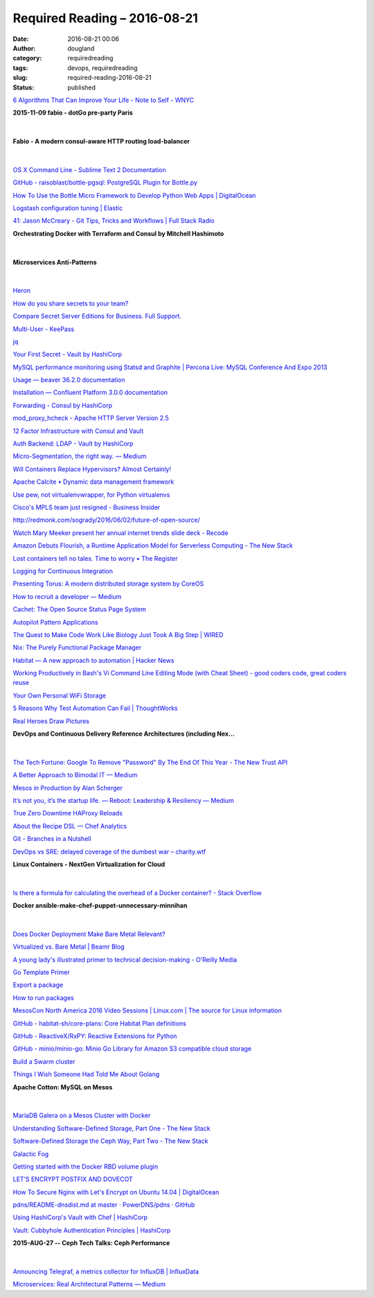 Required Reading – 2016-08-21
##################################
:date: 2016-08-21 00:06
:author: dougland
:category: requiredreading
:tags: devops, requiredreading
:slug: required-reading-2016-08-21
:status: published


`6 Algorithms That Can Improve Your Life - Note to Self - WNYC <http://www.wnyc.org/story/algorithms-practical-efficiency>`__

**2015-11-09 fabio - dotGo pre-party Paris**

 .. youtube:: 82UAB3qEe54

|


**Fabio - A modern consul-aware HTTP routing load-balancer**

 .. youtube:: gvxxu0PLevs

|


`OS X Command Line - Sublime Text 2 Documentation <https://www.sublimetext.com/docs/2/osx_command_line.html>`__

`GitHub - raisoblast/bottle-pgsql: PostgreSQL Plugin for Bottle.py <https://github.com/raisoblast/bottle-pgsql>`__

`How To Use the Bottle Micro Framework to Develop Python Web Apps | DigitalOcean <https://www.digitalocean.com/community/tutorials/how-to-use-the-bottle-micro-framework-to-develop-python-web-apps>`__

`Logstash configuration tuning  | Elastic <https://www.elastic.co/blog/logstash-configuration-tuning>`__

`41: Jason McCreary - Git Tips, Tricks and Workflows | Full Stack Radio <http://www.fullstackradio.com/41>`__

**Orchestrating Docker with Terraform and Consul by Mitchell Hashimoto**

 .. youtube:: zi89DZiWfqg

|


**Microservices Anti-Patterns**

 .. youtube:: I56HzTKvZKc

|


`Heron <http://twitter.github.io/heron/>`__

`How do you share secrets to your team? <https://www.reddit.com/r/sysadmin/comments/46g6vg/how_do_you_share_secrets_to_your_team/>`__

`Compare Secret Server Editions for Business. Full Support. <https://thycotic.com/products/secret-server/compare-installed-editions/>`__

`Multi-User - KeePass <http://keepass.info/help/base/multiuser.html>`__

`jq <https://stedolan.github.io/jq/>`__

`Your First Secret - Vault by HashiCorp <https://www.vaultproject.io/intro/getting-started/first-secret.html>`__

`MySQL performance monitoring using Statsd and Graphite | Percona Live: MySQL Conference And Expo 2013 <https://www.percona.com/live/mysql-conference-2013/sessions/mysql-performance-monitoring-using-statsd-and-graphite>`__

`Usage — beaver 36.2.0 documentation <https://python-beaver.readthedocs.io/en/latest/user/usage.html>`__

`Installation — Confluent Platform 3.0.0 documentation <http://docs.confluent.io/3.0.0/installation.html>`__

`Forwarding - Consul by HashiCorp <https://www.consul.io/docs/guides/forwarding.html>`__

`mod_proxy_hcheck - Apache HTTP Server Version 2.5 <https://httpd.apache.org/docs/trunk/mod/mod_proxy_hcheck.html>`__

`12 Factor Infrastructure with Consul and Vault <http://txt.fliglio.com/2015/07/12-factor-infrastructure-with-consul-and-vault/>`__

`Auth Backend: LDAP - Vault by HashiCorp <https://www.vaultproject.io/docs/auth/ldap.html>`__

`Micro-Segmentation, the right way. — Medium <https://medium.com/@liorus/micro-segmentation-the-right-way-19636e831c8e#.3ecq0qmaw>`__

`Will Containers Replace Hypervisors? Almost Certainly! <https://cloudscaling.com/blog/cloud-computing/will-containers-replace-hypervisors-almost-certainly/>`__

`Apache Calcite • Dynamic data management framework <http://calcite.apache.org/>`__

`Use pew, not virtualenvwrapper, for Python virtualenvs <http://planspace.org/20150120-use_pew_not_virtualenvwrapper_for_python_virtualenvs/>`__

`Cisco's MPLS team just resigned - Business Insider <http://www.businessinsider.com/ciscos-mpls-team-who-were-called-the-heart-soul-and-brains-of-the-company-just-resigned-2016-6>`__

http://redmonk.com/sogrady/2016/06/02/future-of-open-source/

`Watch Mary Meeker present her annual internet trends slide deck - Recode <http://www.recode.net/2016/6/1/11826884/mary-meeker-slides-video-2016-code>`__

`Amazon Debuts Flourish, a Runtime Application Model for Serverless Computing - The New Stack <http://thenewstack.io/amazon-debuts-flourish-runtime-application-model-serverless-computing/>`__

`Lost containers tell no tales. Time to worry • The Register <http://www.theregister.co.uk/2016/05/24/lost_containers/>`__

`Logging for Continuous Integration <https://blog.logentries.com/2016/05/logging-for-continuous-integration/>`__

`Presenting Torus: A modern distributed storage system by CoreOS <https://coreos.com/blog/torus-distributed-storage-by-coreos.html>`__

`How to recruit a developer — Medium <https://medium.com/@isaaclyman/how-to-recruit-me-e82580ae91f1#.v9jmpfu1n>`__

`Cachet: The Open Source Status Page System <https://cachethq.io/>`__

`Autopilot Pattern Applications <http://autopilotpattern.io/>`__

`The Quest to Make Code Work Like Biology Just Took A Big Step | WIRED <http://www.wired.com/2016/06/chef-just-took-big-step-quest-make-code-work-like-biology/>`__

`Nix: The Purely Functional Package Manager <https://nixos.org/nix/>`__

`Habitat — A new approach to automation | Hacker News <https://news.ycombinator.com/item?id=11901938>`__

`Working Productively in Bash's Vi Command Line Editing Mode (with Cheat Sheet) - good coders code, great coders reuse <http://www.catonmat.net/blog/bash-vi-editing-mode-cheat-sheet/>`__

`Your Own Personal WiFi Storage <https://blog.codinghorror.com/your-own-personal-wifi-storage/>`__

`5 Reasons Why Test Automation Can Fail  | ThoughtWorks <https://www.thoughtworks.com/insights/blog/5-reasons-why-test-automation-can-fail>`__

`Real Heroes Draw Pictures <https://www.slideshare.net/secret/Mi2oIYT1ISzzKT>`__

**DevOps and Continuous Delivery Reference Architectures (including Nex…**

 .. slideshare:: vy55GV54z52Zds

|


`The Tech Fortune: Google To Remove "Password" By The End Of This Year - The New Trust API <http://www.thetechfortune.com/2016/05/google-to-remove-password-by-end-of.html?m=1>`__

`A Better Approach to Bimodal IT — Medium <https://medium.com/@jeffsussna/a-better-approach-to-bimodal-it-d2642e1a1c73#.9c2vp3sfl>`__

`Mesos in Production by Alan Scherger <http://slides.com/flyinprogrammer/mesos-in-production#/>`__

`It’s not you, it’s the startup life. — Reboot: Leadership & Resiliency — Medium <https://medium.com/reboot-leadership-resiliency/its-not-you-it-s-the-startup-life-9290a5183ee9#.u7cbaf8xv>`__

`True Zero Downtime HAProxy Reloads <http://engineeringblog.yelp.com/2015/04/true-zero-downtime-haproxy-reloads.html>`__

`About the Recipe DSL — Chef Analytics <https://docs.chef.io/dsl_recipe.html>`__

`Git - Branches in a Nutshell <https://git-scm.com/book/en/v2/Git-Branching-Branches-in-a-Nutshell>`__

`DevOps vs SRE: delayed coverage of the dumbest war – charity.wtf <https://charity.wtf/2016/06/30/devops-vs-sre-delayed-coverage-of-the-dumbest-war/>`__

**Linux Containers - NextGen Virtualization for Cloud**

 .. youtube:: a4oOAVhNLjU

|


`Is there a formula for calculating the overhead of a Docker container? - Stack Overflow <http://stackoverflow.com/questions/21799402/is-there-a-formula-for-calculating-the-overhead-of-a-docker-container>`__

**Docker ansible-make-chef-puppet-unnecessary-minnihan**

 .. slideshare:: Ir8fjp1JysYj9a

|


`Does Docker Deployment Make Bare Metal Relevant? <https://www.sumologic.com/blog-devops/docker-deployment/>`__

`Virtualized vs. Bare Metal | Beamr Blog <http://blog.beamr.com/blog/2016/04/07/virtualized-vs-bare-metal/>`__

`A young lady's illustrated primer to technical decision-making - O'Reilly Media <https://www.oreilly.com/ideas/a-young-ladys-illustrated-primer-to-technical-decision-making>`__

`Go Template Primer <https://gohugo.io/templates/go-templates/>`__

`Export a package <https://www.habitat.sh/docs/run-packages-export/>`__

`How to run packages <https://www.habitat.sh/docs/run-packages-overview/>`__

`MesosCon North America 2016 Video Sessions | Linux.com | The source for Linux information <https://www.linux.com/news/mesoscon-north-america-2016-video-sessions>`__

`GitHub - habitat-sh/core-plans: Core Habitat Plan definitions <https://github.com/habitat-sh/core-plans>`__

`GitHub - ReactiveX/RxPY: Reactive Extensions for Python <https://github.com/ReactiveX/RxPY>`__

`GitHub - minio/minio-go: Minio Go Library for Amazon S3 compatible cloud storage <https://github.com/minio/minio-go>`__

`Build a Swarm cluster <https://opsnotice.xyz/build-swarm-cluster/>`__

`Things I Wish Someone Had Told Me About Golang <http://openmymind.net/Things-I-Wish-Someone-Had-Told-Me-About-Go/>`__

**Apache Cotton: MySQL on Mesos**

 .. youtube:: BFS8-mt8alU

|


`MariaDB Galera on a Mesos Cluster with Docker <http://sttts.github.io/galera/mesos/2015/03/04/galera-on-mesos.html>`__

`Understanding Software-Defined Storage, Part One - The New Stack <http://thenewstack.io/understanding-software-defined-storage/>`__

`Software-Defined Storage the Ceph Way, Part Two - The New Stack <http://thenewstack.io/software-defined-storage-ceph-way/>`__

`Galactic Fog <http://www.galacticfog.com/product>`__

`Getting started with the Docker RBD volume plugin <http://ceph.com/planet/getting-started-with-the-docker-rbd-volume-plugin/>`__

`LET’S ENCRYPT POSTFIX AND DOVECOT <https://skippy.org.uk/lets-encrypt-postfix-and-dovecot/>`__

`How To Secure Nginx with Let's Encrypt on Ubuntu 14.04 | DigitalOcean <https://www.digitalocean.com/community/tutorials/how-to-secure-nginx-with-let-s-encrypt-on-ubuntu-14-04>`__

`pdns/README-dnsdist.md at master · PowerDNS/pdns · GitHub <https://github.com/PowerDNS/pdns/blob/master/pdns/README-dnsdist.md>`__

`Using HashiCorp's Vault with Chef | HashiCorp <https://www.hashicorp.com/blog/using-hashicorp-vault-with-chef.html>`__

`Vault: Cubbyhole Authentication Principles | HashiCorp <https://www.hashicorp.com/blog/vault-cubbyhole-principles.html>`__

**2015-AUG-27 -- Ceph Tech Talks: Ceph Performance**

 .. youtube:: oxixZPSTzDQ

|


`Announcing Telegraf, a metrics collector for InfluxDB | InfluxData <https://influxdata.com/blog/announcing-telegraf-a-metrics-collector-for-influxdb/>`__

`Microservices: Real Architectural Patterns — Medium <https://medium.com/@skamille/microservices-real-architectural-patterns-68bd83bbb6cd#.9lyvhkxtp>`__

